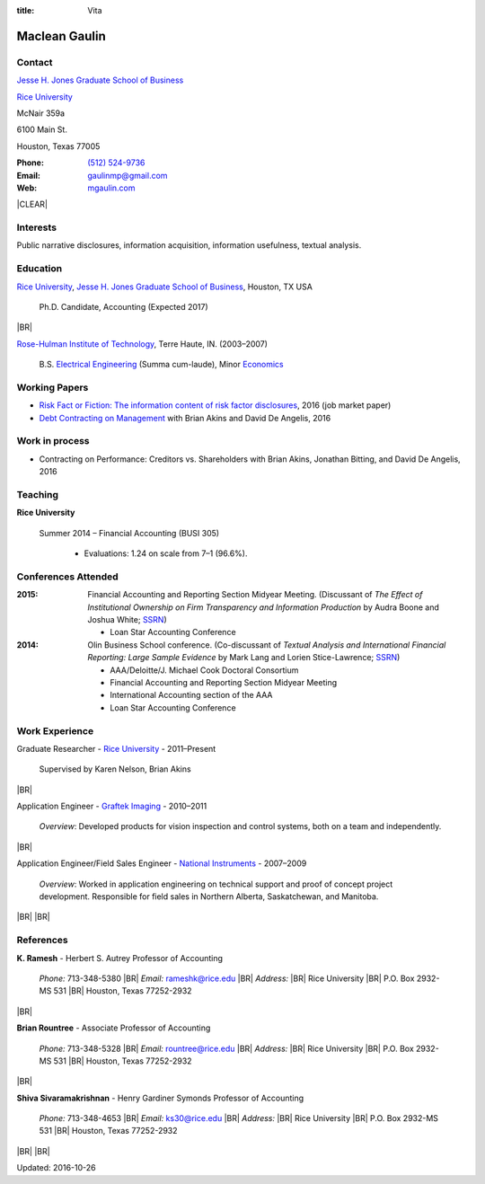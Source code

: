 :title: Vita

.. class:: resume

================================================================================
Maclean Gaulin
================================================================================


Contact
--------------------------------------------------------------------------------
..  .d8888b.                    888                      888
.. d88P  Y88b                   888                      888
.. 888    888                   888                      888
.. 888         .d88b.  88888b.  888888  8888b.   .d8888b 888888
.. 888        d88""88b 888 "88b 888        "88b d88P"    888
.. 888    888 888  888 888  888 888    .d888888 888      888
.. Y88b  d88P Y88..88P 888  888 Y88b.  888  888 Y88b.    Y88b.
..  "Y8888P"   "Y88P"  888  888  "Y888 "Y888888  "Y8888P  "Y888

.. container:: container pull-sm-left

    |JBS|_

    |RICE|_

    McNair 359a

    6100 Main St.

    Houston, Texas 77005


.. container:: container pull-sm-right

    :Phone: `(512) 524-9736 <tel:+15125249736>`__
    :Email: `gaulinmp@gmail.com <mailto:gaulinmp@gmail.com>`__
    :Web: `mgaulin.com <http://mgaulin.com>`__



|CLEAR|


Interests
--------------------------------------------------------------------------------
.. 8888888          888                                     888
..   888            888                                     888
..   888            888                                     888
..   888   88888b.  888888 .d88b.  888d888 .d88b.  .d8888b  888888 .d8888b
..   888   888 "88b 888   d8P  Y8b 888P"  d8P  Y8b 88K      888    88K
..   888   888  888 888   88888888 888    88888888 "Y8888b. 888    "Y8888b.
..   888   888  888 Y88b. Y8b.     888    Y8b.          X88 Y88b.       X88
.. 8888888 888  888  "Y888 "Y8888  888     "Y8888   88888P'  "Y888  88888P'

Public narrative disclosures, information acquisition, information usefulness, textual analysis.



Education
--------------------------------------------------------------------------------
.. 8888888888     888                            888    d8b
.. 888            888                            888    Y8P
.. 888            888                            888
.. 8888888    .d88888 888  888  .d8888b  8888b.  888888 888  .d88b.  88888b.
.. 888       d88" 888 888  888 d88P"        "88b 888    888 d88""88b 888 "88b
.. 888       888  888 888  888 888      .d888888 888    888 888  888 888  888
.. 888       Y88b 888 Y88b 888 Y88b.    888  888 Y88b.  888 Y88..88P 888  888
.. 8888888888 "Y88888  "Y88888  "Y8888P "Y888888  "Y888 888  "Y88P"  888  888

|RICE|_, |JBS|_, Houston, TX USA

    Ph.D. Candidate, Accounting (Expected 2017)

|BR|

|RHIT|_, Terre Haute, IN. (2003–2007)

    B.S. `Electrical Engineering <https://rose-hulman.edu/ece/>`_ (Summa cum-laude),
    Minor `Economics <https://rose-hulman.edu/econ/>`_


.. 8888888b.
.. 888   Y88b
.. 888    888
.. 888   d88P 8888b.  88888b.   .d88b.  888d888 .d8888b
.. 8888888P"     "88b 888 "88b d8P  Y8b 888P"   88K
.. 888       .d888888 888  888 88888888 888     "Y8888b.
.. 888       888  888 888 d88P Y8b.     888          X88
.. 888       "Y888888 88888P"   "Y8888  888      88888P'
..                    888
..                    888
..                    888

Working Papers
--------------------------------------------------------------------------------

* `Risk Fact or Fiction: The information content of risk factor disclosures </research/risk-fact-or-fiction-the-information-content-of-risk-factor-disclosures.html>`_, 2016 (job market paper)
* `Debt Contracting on Management <http://papers.ssrn.com/sol3/papers.cfm?abstract_id=2757508>`_ with Brian Akins and David De Angelis, 2016

Work in process
--------------------------------------------------------------------------------

* Contracting on Performance: Creditors vs. Shareholders with Brian Akins, Jonathan Bitting, and David De Angelis, 2016




Teaching
--------------------------------------------------------------------------------
.. 88888888888                         888      d8b
..     888                             888      Y8P
..     888                             888
..     888   .d88b.   8888b.   .d8888b 88888b.  888 88888b.   .d88b.
..     888  d8P  Y8b     "88b d88P"    888 "88b 888 888 "88b d88P"88b
..     888  88888888 .d888888 888      888  888 888 888  888 888  888
..     888  Y8b.     888  888 Y88b.    888  888 888 888  888 Y88b 888
..     888   "Y8888  "Y888888  "Y8888P 888  888 888 888  888  "Y88888
..                                                                888
..                                                           Y8b d88P
..                                                            "Y88P"

**Rice University**

    Summer 2014 – Financial Accounting (BUSI 305)

      - Evaluations: 1.24 on scale from 7–1 (96.6%).



Conferences Attended
--------------------------------------------------------------------------------
..  .d8888b.                     .d888
.. d88P  Y88b                   d88P"
.. 888    888                   888
.. 888         .d88b.  88888b.  888888 .d8888b
.. 888        d88""88b 888 "88b 888    88K
.. 888    888 888  888 888  888 888    "Y8888b.
.. Y88b  d88P Y88..88P 888  888 888         X88
..  "Y8888P"   "Y88P"  888  888 888     88888P'

:2015:  Financial Accounting and Reporting Section Midyear Meeting. (Discussant of *The Effect of Institutional Ownership on Firm Transparency and Information Production* by Audra Boone and Joshua White; `SSRN <http://ssrn.com/abstract=2528891>`__)

        - Loan Star Accounting Conference

:2014:  Olin Business School conference. (Co-discussant of *Textual Analysis and International Financial Reporting: Large Sample Evidence* by Mark Lang and Lorien Stice-Lawrence; `SSRN <http://ssrn.com/abstract=2407572>`__)

        - AAA/Deloitte/J. Michael Cook Doctoral Consortium

        - Financial Accounting and Reporting Section Midyear Meeting

        - International Accounting section of the AAA

        - Loan Star Accounting Conference


Work Experience
--------------------------------------------------------------------------------
.. 888       888                  888           8888888888
.. 888   o   888                  888           888
.. 888  d8b  888                  888           888
.. 888 d888b 888  .d88b.  888d888 888  888      8888888    888  888 88888b.
.. 888d88888b888 d88""88b 888P"   888 .88P      888        `Y8bd8P' 888 "88b
.. 88888P Y88888 888  888 888     888888K       888          X88K   888  888
.. 8888P   Y8888 Y88..88P 888     888 "88b      888        .d8""8b. 888 d88P
.. 888P     Y888  "Y88P"  888     888  888      8888888888 888  888 88888P"
..                                                                  888
..                                                                  888
..                                                                  888

Graduate Researcher - |RICE|_ - 2011–Present

    Supervised by Karen Nelson, Brian Akins

|BR|

Application Engineer -
`Graftek Imaging <https://graftek.biz/>`_ -
2010–2011

    *Overview*: Developed products for vision inspection and control systems, both on a team and independently.

|BR|

Application Engineer/Field Sales Engineer -
`National Instruments <http://ni.com>`_ -
2007–2009

    *Overview*: Worked in application engineering on technical support and proof of concept project development.
    Responsible for field sales in Northern Alberta, Saskatchewan, and Manitoba.


|BR|
|BR|

.. 8888888b.           .d888
.. 888   Y88b         d88P"
.. 888    888         888
.. 888   d88P .d88b.  888888 .d88b.  888d888 .d88b.  88888b.   .d8888b .d88b.  .d8888b
.. 8888888P" d8P  Y8b 888   d8P  Y8b 888P"  d8P  Y8b 888 "88b d88P"   d8P  Y8b 88K
.. 888 T88b  88888888 888   88888888 888    88888888 888  888 888     88888888 "Y8888b.
.. 888  T88b Y8b.     888   Y8b.     888    Y8b.     888  888 Y88b.   Y8b.          X88
.. 888   T88b "Y8888  888    "Y8888  888     "Y8888  888  888  "Y8888P "Y8888   88888P'

References
--------------------------------------------------------------------------------
**K. Ramesh** - Herbert S. Autrey Professor of Accounting

    *Phone:* 713-348-5380 |BR|
    *Email:* `rameshk@rice.edu <mailto:rameshk@rice.edu>`_ |BR|
    *Address:* |BR| Rice University |BR|
    P.O. Box 2932-MS 531 |BR|
    Houston, Texas 77252-2932

|BR|

**Brian Rountree** - Associate Professor of Accounting

    *Phone:* 713-348-5328 |BR|
    *Email:* `rountree@rice.edu <mailto:rountree@rice.edu>`_  |BR|
    *Address:* |BR| Rice University  |BR|
    P.O. Box 2932-MS 531  |BR|
    Houston, Texas 77252-2932

|BR|


**Shiva  Sivaramakrishnan** - Henry Gardiner Symonds Professor of Accounting

    *Phone:* 713-348-4653 |BR|
    *Email:* `ks30@rice.edu <mailto:ks30@rice.edu>`_  |BR|
    *Address:* |BR| Rice University  |BR|
    P.O. Box 2932-MS 531  |BR|
    Houston, Texas 77252-2932



|BR|
|BR|

Updated: 2016-10-26


.. 888      8888888 888b    888 888    d8P   .d8888b.
.. 888        888   8888b   888 888   d8P   d88P  Y88b
.. 888        888   88888b  888 888  d8P    Y88b.
.. 888        888   888Y88b 888 888d88K      "Y888b.
.. 888        888   888 Y88b888 8888888b        "Y88b.
.. 888        888   888  Y88888 888  Y88b         "888
.. 888        888   888   Y8888 888   Y88b  Y88b  d88P
.. 88888888 8888888 888    Y888 888    Y88b  "Y8888P"

.. |JBS| replace:: Jesse H. Jones Graduate School of Business

.. _JBS: http://business.rice.edu

.. |RICE| replace:: Rice University

.. _RICE: http://www.rice.edu

.. |LinkedIn| replace:: LinkedIn

.. _LinkedIn: https://linkedin.com/pub/maclean-gaulin/7/2b9/a7a

.. |Github| replace:: github.com/gaulinmp

.. _Github: https://github.com/gaulinmp

.. |RHIT| replace:: Rose-Hulman Institute of Technology

.. _RHIT: http://rose-hulman.edu/



.. |CLEAR| raw:: html

  <div class="clearfix">&nbsp;</div>


.. |BR| raw:: html

  <br />

.. |nbsp| unicode:: 0xA0
   :trim:

